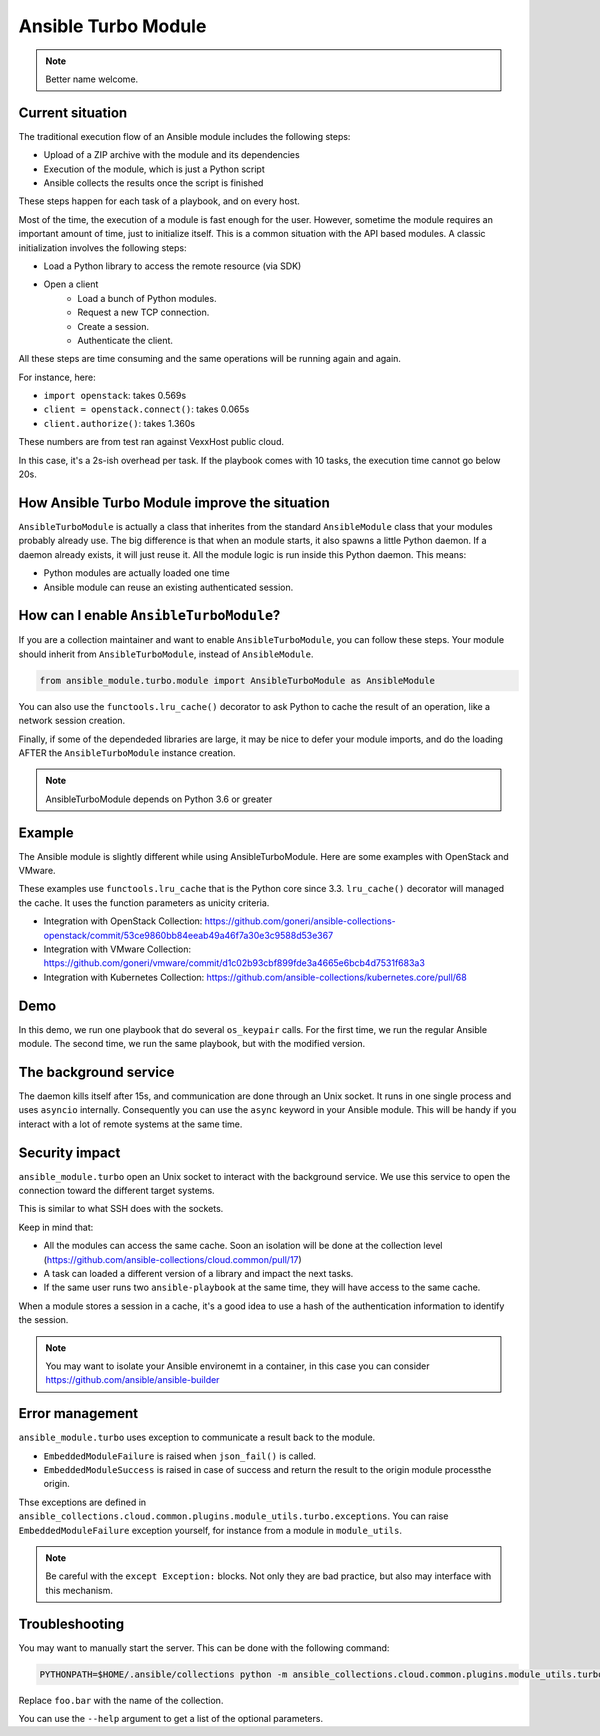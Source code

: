 ********************
Ansible Turbo Module
********************

.. note:: Better name welcome.

Current situation
=================

The traditional execution flow of an Ansible module includes
the following steps:

- Upload of a ZIP archive with the module and its dependencies
- Execution of the module, which is just a Python script
- Ansible collects the results once the script is finished

These steps happen for each task of a playbook, and on every host.

Most of the time, the execution of a module is fast enough for
the user. However, sometime the module requires an important
amount of time, just to initialize itself. This is a common
situation with the API based modules. A classic initialization
involves the following steps:

- Load a Python library to access the remote resource (via SDK)
- Open a client
    - Load a bunch of Python modules.
    - Request a new TCP connection.
    - Create a session.
    - Authenticate the client.

All these steps are time consuming and the same operations
will be running again and again.

For instance, here:

- ``import openstack``: takes 0.569s
- ``client = openstack.connect()``: takes 0.065s
- ``client.authorize()``: takes 1.360s

These numbers are from test ran against VexxHost public cloud.

In this case, it's a 2s-ish overhead per task. If the playbook
comes with 10 tasks, the execution time cannot go below 20s.

How Ansible Turbo Module improve the situation
==============================================

``AnsibleTurboModule`` is actually a class that inherites from
the standard ``AnsibleModule`` class that your modules probably
already use.
The big difference is that when an module starts, it also spawns
a little Python daemon. If a daemon already exists, it will just
reuse it.
All the module logic is run inside this Python daemon. This means:

- Python modules are actually loaded one time
- Ansible module can reuse an existing authenticated session.

How can I enable ``AnsibleTurboModule``?
========================================

If you are a collection maintainer and want to enable ``AnsibleTurboModule``, you can
follow these steps.
Your module should inherit from ``AnsibleTurboModule``, instead of ``AnsibleModule``.

.. code-block:: python

  from ansible_module.turbo.module import AnsibleTurboModule as AnsibleModule

You can also use the ``functools.lru_cache()`` decorator to ask Python to cache
the result of an operation, like a network session creation.

Finally, if some of the dependeded libraries are large, it may be nice
to defer your module imports, and do the loading AFTER the
``AnsibleTurboModule`` instance creation.

.. note:: AnsibleTurboModule depends on Python 3.6 or greater

Example
=======

The Ansible module is slightly different while using AnsibleTurboModule.
Here are some examples with OpenStack and VMware.

These examples use ``functools.lru_cache`` that is the Python core since 3.3.
``lru_cache()`` decorator will managed the cache. It uses the function parameters
as unicity criteria.

- Integration with OpenStack Collection: https://github.com/goneri/ansible-collections-openstack/commit/53ce9860bb84eeab49a46f7a30e3c9588d53e367
- Integration with VMware Collection: https://github.com/goneri/vmware/commit/d1c02b93cbf899fde3a4665e6bcb4d7531f683a3
- Integration with Kubernetes Collection: https://github.com/ansible-collections/kubernetes.core/pull/68

Demo
====

In this demo, we run one playbook that do several ``os_keypair``
calls. For the first time, we run the regular Ansible module.
The second time, we run the same playbook, but with the modified
version.


.. raw:: html

    <a href="https://asciinema.org/a/329481?autoplay=1" target="_blank"><img src="https://asciinema.org/a/329481.png" width="835"/></a>

The background service
======================

The daemon kills itself after 15s, and communication are done
through an Unix socket.
It runs in one single process and uses ``asyncio`` internally.
Consequently you can use the ``async`` keyword in your Ansible module.
This will be handy if you interact with a lot of remote systems
at the same time.

Security impact
===============

``ansible_module.turbo`` open an Unix socket to interact with the background service.
We use this service to open the connection toward the different target systems.

This is similar to what SSH does with the sockets.

Keep in mind that:

- All the modules can access the same cache. Soon an isolation will be done at the collection level (https://github.com/ansible-collections/cloud.common/pull/17)
- A task can loaded a different version of a library and impact the next tasks.
- If the same user runs two ``ansible-playbook`` at the same time, they will have access to the same cache.

When a module stores a session in a cache, it's a good idea to use a hash of the authentication information to identify the session.

.. note:: You may want to isolate your Ansible environemt in a container, in this case you can consider https://github.com/ansible/ansible-builder

Error management
================

``ansible_module.turbo`` uses exception to communicate a result back to the module.

- ``EmbeddedModuleFailure`` is raised when ``json_fail()`` is called.
- ``EmbeddedModuleSuccess`` is raised in case of success and return the result to the origin module processthe origin.

Thse exceptions are defined in ``ansible_collections.cloud.common.plugins.module_utils.turbo.exceptions``.
You can raise ``EmbeddedModuleFailure`` exception yourself, for instance from a module in ``module_utils``.

.. note:: Be careful with the ``except Exception:`` blocks.
    Not only they are bad practice, but also may interface with this
    mechanism.


Troubleshooting
===============

You may want to manually start the server. This can be done with the following command:

.. code-block:: shell

  PYTHONPATH=$HOME/.ansible/collections python -m ansible_collections.cloud.common.plugins.module_utils.turbo.server --socket-path $HOME/.ansible/tmp/turbo_mode.foo.bar.socket

Replace ``foo.bar`` with the name of the collection.

You can use the ``--help`` argument to get a list of the optional parameters.
